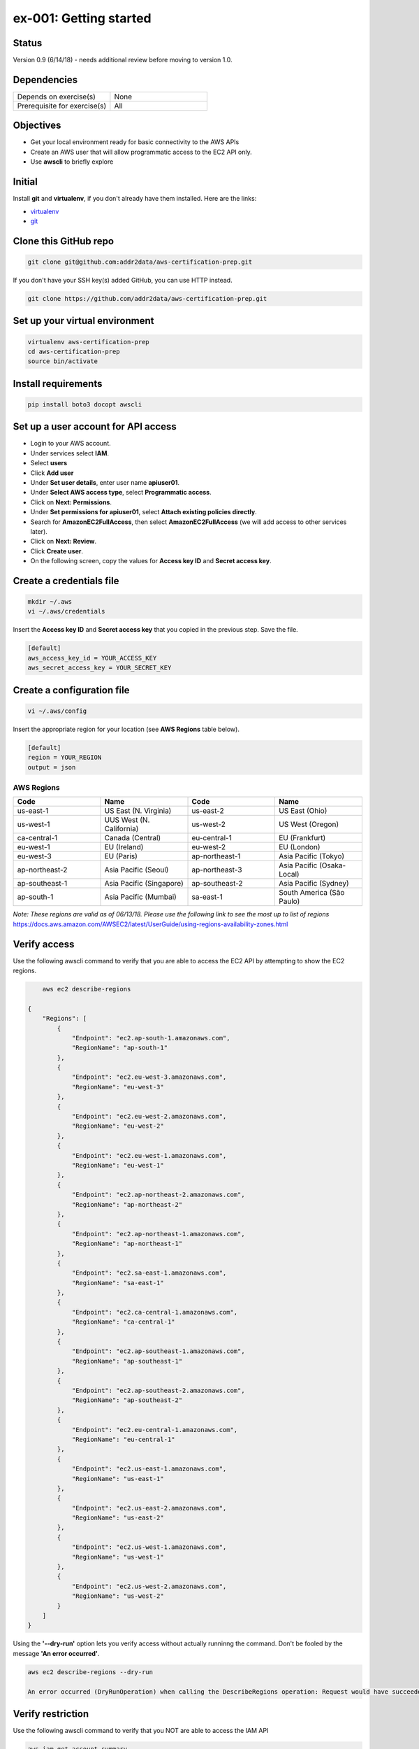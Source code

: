 ex-001: Getting started
=======================

Status
------
Version 0.9 (6/14/18) - needs additional review before moving to version 1.0.

Dependencies
------------
.. list-table::
   :widths: 25, 25
   :header-rows: 0

   * - Depends on exercise(s)
     - None
   * - Prerequisite for exercise(s)
     - All

Objectives
----------

- Get your local environment ready for basic connectivity to the AWS APIs
- Create an AWS user that will allow programmatic access to the EC2 API only.
- Use **awscli** to briefly explore 

Initial
-------
Install **git** and **virtualenv**, if you don't already have them installed. Here are the links:

- `virtualenv <https://virtualenv.pypa.io/en/stable/>`_
- `git <https://git-scm.com/>`_

Clone this GitHub repo
----------------------
.. code-block::

	git clone git@github.com:addr2data/aws-certification-prep.git

If you don't have your SSH key(s) added GitHub, you can use HTTP instead.

.. code-block::
	
	git clone https://github.com/addr2data/aws-certification-prep.git

Set up your virtual environment
--------------------------------

.. code-block::

 virtualenv aws-certification-prep
 cd aws-certification-prep
 source bin/activate


Install requirements
--------------------

.. code-block::

 	pip install boto3 docopt awscli

Set up a user account for API access
------------------------------------
- Login to your AWS account.
- Under services select **IAM**.
- Select **users**
- Click **Add user**
- Under **Set user details**, enter user name **apiuser01**.
- Under **Select AWS access type**, select **Programmatic access**.
- Click on **Next: Permissions**.
- Under **Set permissions for apiuser01**, select **Attach existing policies directly**.
- Search for **AmazonEC2FullAccess**, then select **AmazonEC2FullAccess** (we will add access to other services later).
- Click on **Next: Review**.
- Click **Create user**.
- On the following screen, copy the values for **Access key ID** and **Secret access key**.

Create a credentials file
-------------------------

.. code-block::

	mkdir ~/.aws
	vi ~/.aws/credentials

Insert the **Access key ID** and **Secret access key** that you copied in the previous step. Save the file.

.. code-block::

	[default]
	aws_access_key_id = YOUR_ACCESS_KEY
	aws_secret_access_key = YOUR_SECRET_KEY

Create a configuration file
---------------------------

.. code-block::

	vi ~/.aws/config

Insert the appropriate region for your location (see **AWS Regions** table below).

.. code-block::

    [default]
    region = YOUR_REGION
    output = json

AWS Regions
~~~~~~~~~~~
.. list-table::
   :widths: 25, 25, 25, 25
   :header-rows: 1

   * - Code
     - Name
     - Code
     - Name
   * - us-east-1
     - US East (N. Virginia)
     - us-east-2
     - US East (Ohio)
   * - us-west-1
     - UUS West (N. California)
     - us-west-2
     - US West (Oregon)
   * - ca-central-1
     - Canada (Central)
     - eu-central-1
     - EU (Frankfurt)
   * - eu-west-1
     - EU (Ireland)
     - eu-west-2
     - EU (London)
   * - eu-west-3
     - EU (Paris)
     - ap-northeast-1
     - Asia Pacific (Tokyo)
   * - ap-northeast-2
     - Asia Pacific (Seoul)
     - ap-northeast-3
     - Asia Pacific (Osaka-Local)
   * - ap-southeast-1
     - Asia Pacific (Singapore)
     - ap-southeast-2
     - Asia Pacific (Sydney)
   * - ap-south-1
     - Asia Pacific (Mumbai)
     - sa-east-1
     - South America (São Paulo)

*Note: These regions are valid as of 06/13/18. Please use the following link to see the most up to list of regions*
https://docs.aws.amazon.com/AWSEC2/latest/UserGuide/using-regions-availability-zones.html


Verify access
-------------
Use the following awscli command to verify that you are able to access the EC2 API by attempting to show the EC2 regions.

.. code-block::

	aws ec2 describe-regions

    {
        "Regions": [
            {
                "Endpoint": "ec2.ap-south-1.amazonaws.com",
                "RegionName": "ap-south-1"
            },
            {
                "Endpoint": "ec2.eu-west-3.amazonaws.com",
                "RegionName": "eu-west-3"
            },
            {
                "Endpoint": "ec2.eu-west-2.amazonaws.com",
                "RegionName": "eu-west-2"
            },
            {
                "Endpoint": "ec2.eu-west-1.amazonaws.com",
                "RegionName": "eu-west-1"
            },
            {
                "Endpoint": "ec2.ap-northeast-2.amazonaws.com",
                "RegionName": "ap-northeast-2"
            },
            {
                "Endpoint": "ec2.ap-northeast-1.amazonaws.com",
                "RegionName": "ap-northeast-1"
            },
            {
                "Endpoint": "ec2.sa-east-1.amazonaws.com",
                "RegionName": "sa-east-1"
            },
            {
                "Endpoint": "ec2.ca-central-1.amazonaws.com",
                "RegionName": "ca-central-1"
            },
            {
                "Endpoint": "ec2.ap-southeast-1.amazonaws.com",
                "RegionName": "ap-southeast-1"
            },
            {
                "Endpoint": "ec2.ap-southeast-2.amazonaws.com",
                "RegionName": "ap-southeast-2"
            },
            {
                "Endpoint": "ec2.eu-central-1.amazonaws.com",
                "RegionName": "eu-central-1"
            },
            {
                "Endpoint": "ec2.us-east-1.amazonaws.com",
                "RegionName": "us-east-1"
            },
            {
                "Endpoint": "ec2.us-east-2.amazonaws.com",
                "RegionName": "us-east-2"
            },
            {
                "Endpoint": "ec2.us-west-1.amazonaws.com",
                "RegionName": "us-west-1"
            },
            {
                "Endpoint": "ec2.us-west-2.amazonaws.com",
                "RegionName": "us-west-2"
            }
        ]
    }

Using the **'--dry-run'** option lets you verify access without actually runninng the command. Don't be fooled by the message **'An error occurred'**.

.. code-block::

    aws ec2 describe-regions --dry-run

    An error occurred (DryRunOperation) when calling the DescribeRegions operation: Request would have succeeded, but DryRun flag is set.

Verify restriction
------------------
Use the following awscli command to verify that you NOT are able to access the IAM API

.. code-block::

    aws iam get-account-summary

    An error occurred (AccessDenied) when calling the GetAccountSummary operation: User: arn:aws:iam::926075045128:user/apiuser01 is not authorized to perform: iam:GetAccountSummary on resource: *

Formatting output
-----------------
Use the following awscli command with **'--output text'** and **'--output table'** options to see different output formats.

.. code-block::

    aws ec2 describe-regions --output text

    REGIONS ec2.ap-south-1.amazonaws.com    ap-south-1
    REGIONS ec2.eu-west-3.amazonaws.com eu-west-3
    REGIONS ec2.eu-west-2.amazonaws.com eu-west-2
    REGIONS ec2.eu-west-1.amazonaws.com eu-west-1
    REGIONS ec2.ap-northeast-2.amazonaws.com    ap-northeast-2
    REGIONS ec2.ap-northeast-1.amazonaws.com    ap-northeast-1
    REGIONS ec2.sa-east-1.amazonaws.com sa-east-1
    REGIONS ec2.ca-central-1.amazonaws.com  ca-central-1
    REGIONS ec2.ap-southeast-1.amazonaws.com    ap-southeast-1
    REGIONS ec2.ap-southeast-2.amazonaws.com    ap-southeast-2
    REGIONS ec2.eu-central-1.amazonaws.com  eu-central-1
    REGIONS ec2.us-east-1.amazonaws.com us-east-1
    REGIONS ec2.us-east-2.amazonaws.com us-east-2
    REGIONS ec2.us-west-1.amazonaws.com us-west-1
    REGIONS ec2.us-west-2.amazonaws.com us-west-2

.. code-block::

    aws ec2 describe-regions --output table

    ----------------------------------------------------------
    |                     DescribeRegions                    |
    +--------------------------------------------------------+
    ||                        Regions                       ||
    |+-----------------------------------+------------------+|
    ||             Endpoint              |   RegionName     ||
    |+-----------------------------------+------------------+|
    ||  ec2.ap-south-1.amazonaws.com     |  ap-south-1      ||
    ||  ec2.eu-west-3.amazonaws.com      |  eu-west-3       ||
    ||  ec2.eu-west-2.amazonaws.com      |  eu-west-2       ||
    ||  ec2.eu-west-1.amazonaws.com      |  eu-west-1       ||
    ||  ec2.ap-northeast-2.amazonaws.com |  ap-northeast-2  ||
    ||  ec2.ap-northeast-1.amazonaws.com |  ap-northeast-1  ||
    ||  ec2.sa-east-1.amazonaws.com      |  sa-east-1       ||
    ||  ec2.ca-central-1.amazonaws.com   |  ca-central-1    ||
    ||  ec2.ap-southeast-1.amazonaws.com |  ap-southeast-1  ||
    ||  ec2.ap-southeast-2.amazonaws.com |  ap-southeast-2  ||
    ||  ec2.eu-central-1.amazonaws.com   |  eu-central-1    ||
    ||  ec2.us-east-1.amazonaws.com      |  us-east-1       ||
    ||  ec2.us-east-2.amazonaws.com      |  us-east-2       ||
    ||  ec2.us-west-1.amazonaws.com      |  us-west-1       ||
    ||  ec2.us-west-2.amazonaws.com      |  us-west-2       ||
    |+-----------------------------------+------------------+|

Filtering results
-----------------
Use the following awscli command with **'--query'** option to filter results.

.. code-block::

    aws ec2 describe-regions --query Regions[*].RegionName

    [
        "ap-south-1",
        "eu-west-3",
        "eu-west-2",
        "eu-west-1",
        "ap-northeast-2",
        "ap-northeast-1",
        "sa-east-1",
        "ca-central-1",
        "ap-southeast-1",
        "ap-southeast-2",
        "eu-central-1",
        "us-east-1",
        "us-east-2",
        "us-west-1",
        "us-west-2"
    ]

.. code-block::

    aws ec2 describe-regions --query Regions[*].RegionName --output text

    ap-south-1  eu-west-3   eu-west-2   eu-west-1   ap-northeast-2  ap-northeast-1  sa-east-1   ca-central-1    ap-southeast-1  ap-southeast-2  eu-central-1    us-east-1   us-east-2   us-west-1   us-west-2


Explore your Region
-------------------
Use the following awscli command to examine the **Availability Zones** in your region.

.. code-block::

    aws ec2 describe-availability-zones

    {
        "AvailabilityZones": [
            {
                "State": "available",
                "Messages": [],
                "RegionName": "us-east-1",
                "ZoneName": "us-east-1a"
            },
            {
                "State": "available",
                "Messages": [],
                "RegionName": "us-east-1",
                "ZoneName": "us-east-1b"
            },
            {
                "State": "available",
                "Messages": [],
                "RegionName": "us-east-1",
                "ZoneName": "us-east-1c"
            },
            {
                "State": "available",
                "Messages": [],
                "RegionName": "us-east-1",
                "ZoneName": "us-east-1d"
            },
            {
                "State": "available",
                "Messages": [],
                "RegionName": "us-east-1",
                "ZoneName": "us-east-1e"
            },
            {
                "State": "available",
                "Messages": [],
                "RegionName": "us-east-1",
                "ZoneName": "us-east-1f"
            }
        ]
    }

Explore another Region
----------------------
Use the following awscli command to examine the **Availability Zones** in another region.

.. code-block::
    
    aws ec2 describe-availability-zones --region us-east-2

    {
        "AvailabilityZones": [
            {
                "State": "available",
                "Messages": [],
                "RegionName": "us-east-2",
                "ZoneName": "us-east-2a"
            },
            {
                "State": "available",
                "Messages": [],
                "RegionName": "us-east-2",
                "ZoneName": "us-east-2b"
            },
            {
                "State": "available",
                "Messages": [],
                "RegionName": "us-east-2",
                "ZoneName": "us-east-2c"
            }
        ]
    }

Custom scripts
--------------
Run the following script to see all the **Regions** and **Availability Zones** together.

.. code-block::

    python awscertprep_cli.py show_regions --avail_zones

    Regions                  Availability Zones
    -------                  ------------------
    ap-northeast-1           (ap-northeast-1a, ap-northeast-1c, ap-northeast-1d)
    ap-northeast-2           (ap-northeast-2a, ap-northeast-2c)
    ap-south-1               (ap-south-1a, ap-south-1b)
    ap-southeast-1           (ap-southeast-1a, ap-southeast-1b, ap-southeast-1c)
    ap-southeast-2           (ap-southeast-2a, ap-southeast-2b, ap-southeast-2c)
    ca-central-1             (ca-central-1a, ca-central-1b)
    eu-central-1             (eu-central-1a, eu-central-1b, eu-central-1c)
    eu-west-1                (eu-west-1a, eu-west-1b, eu-west-1c)
    eu-west-2                (eu-west-2a, eu-west-2b, eu-west-2c)
    eu-west-3                (eu-west-3a, eu-west-3b, eu-west-3c)
    sa-east-1                (sa-east-1a, sa-east-1c)
    us-east-1                (us-east-1a, us-east-1b, us-east-1c, us-east-1d, us-east-1e, us-east-1f)
    us-east-2                (us-east-2a, us-east-2b, us-east-2c)
    us-west-1                (us-west-1a, us-west-1b)
    us-west-2                (us-west-2a, us-west-2b, us-west-2c)


Summary
-------
- You have set up your environment to be used with this repo.
- You have created a user **apiuser01** and gave it API access.
- You have assigned **apiuser01** full access to the EC2 API.
- You used **awscli** to verify that **apiuser01** does have access to the EC2 API.
- You used **awscli** to verify that **apiuser01** does NOT have access to the IAM API.
- You used **awscli** to explore AWS **regions** and **Availability Zones**.
 

